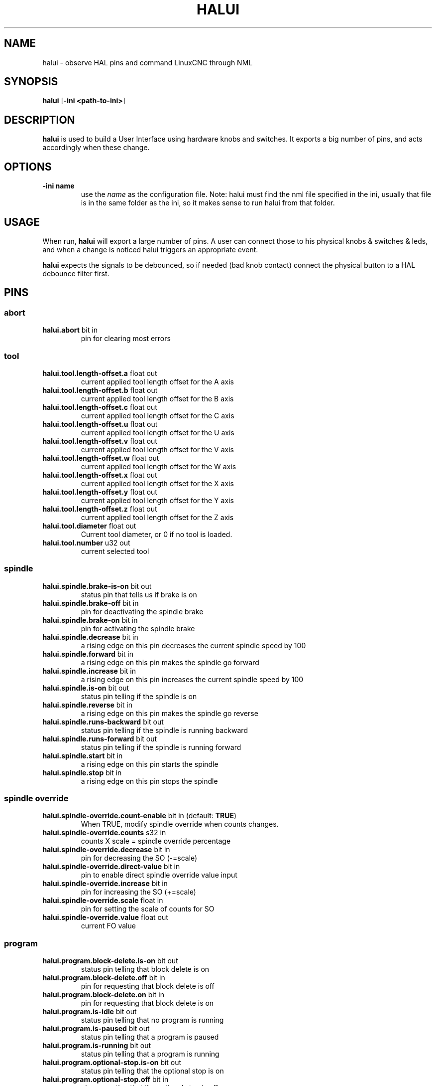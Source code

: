 .\" Copyright (c) 2006 Alex Joni
.\"                (alex_joni AT users DOT sourceforge DOT net)
.\"
.\" This is free documentation; you can redistribute it and/or
.\" modify it under the terms of the GNU General Public License as
.\" published by the Free Software Foundation; either version 2 of
.\" the License, or (at your option) any later version.
.\"
.\" The GNU General Public License's references to "object code"
.\" and "executables" are to be interpreted as the output of any
.\" document formatting or typesetting system, including
.\" intermediate and printed output.
.\"
.\" This manual is distributed in the hope that it will be useful,
.\" but WITHOUT ANY WARRANTY; without even the implied warranty of
.\" MERCHANTABILITY or FITNESS FOR A PARTICULAR PURPOSE.  See the
.\" GNU General Public License for more details.
.\"
.\" You should have received a copy of the GNU General Public
.\" License along with this manual; if not, write to the Free
.\" Software Foundation, Inc., 59 Temple Place, Suite 330, Boston, MA 02111,
.\" USA.
.\"
.\"
.\"
.TH HALUI "1"  "2006-07-22" "LinuxCNC Documentation" "HAL User Interface"
.SH NAME
halui \- observe HAL pins and command LinuxCNC through NML
.SH SYNOPSIS
.B halui
[\fB-ini <path-to-ini>\fR]
.SH DESCRIPTION
\fBhalui\fR is used to build a User Interface using hardware knobs
and switches. It exports a big number of pins, and acts accordingly 
when these change.
.SH OPTIONS
.TP
\fB-ini name\fR
use the \fIname\fR as the configuration file. Note: halui must find the 
nml file specified in the ini, usually that file is in the same 
folder as the ini, so it makes sense to run halui from that folder.
.SH USAGE
When run, \fBhalui\fR will export a large number of pins. A user can connect
those to his physical knobs & switches & leds, and when a change is noticed
halui triggers an appropriate event.

\fBhalui\fR expects the signals to be debounced, so if needed (bad knob contact) connect the physical button to a HAL debounce filter first.

.SH PINS

.SS abort
.TP 
.B halui.abort\fR bit in \fR
pin for clearing most errors

.SS tool
.TP
.B halui.tool.length-offset.a\fR float out \fR
current applied tool length offset for the A axis
.TP
.B halui.tool.length-offset.b\fR float out \fR
current applied tool length offset for the B axis
.TP
.B halui.tool.length-offset.c\fR float out \fR
current applied tool length offset for the C axis
.TP
.B halui.tool.length-offset.u\fR float out \fR
current applied tool length offset for the U axis
.TP
.B halui.tool.length-offset.v\fR float out \fR
current applied tool length offset for the V axis
.TP
.B halui.tool.length-offset.w\fR float out \fR
current applied tool length offset for the W axis
.TP
.B halui.tool.length-offset.x\fR float out \fR
current applied tool length offset for the X axis
.TP
.B halui.tool.length-offset.y\fR float out \fR
current applied tool length offset for the Y axis
.TP
.B halui.tool.length-offset.z\fR float out \fR
current applied tool length offset for the Z axis
.TP
.B halui.tool.diameter\fR float out \fR
Current tool diameter, or 0 if no tool is loaded.
.TP
.B halui.tool.number\fR u32 out \fR
current selected tool

.SS spindle
.TP
.B halui.spindle.brake-is-on\fR bit out \fR
status pin that tells us if brake is on
.TP
.B halui.spindle.brake-off\fR bit in \fR
pin for deactivating the spindle brake
.TP
.B halui.spindle.brake-on\fR bit in \fR
pin for activating the spindle brake
.TP
.B halui.spindle.decrease\fR bit in \fR
a rising edge on this pin decreases the current spindle speed by 100
.TP
.B halui.spindle.forward\fR bit in \fR
a rising edge on this pin makes the spindle go forward
.TP
.B halui.spindle.increase\fR bit in \fR
a rising edge on this pin increases the current spindle speed by 100
.TP
.B halui.spindle.is-on\fR bit out \fR
status pin telling if the spindle is on
.TP
.B halui.spindle.reverse\fR bit in \fR
a rising edge on this pin makes the spindle go reverse
.TP
.B halui.spindle.runs-backward\fR bit out \fR
status pin telling if the spindle is running backward
.TP
.B halui.spindle.runs-forward\fR bit out \fR
status pin telling if the spindle is running forward
.TP
.B halui.spindle.start\fR bit in \fR
a rising edge on this pin starts the spindle
.TP
.B halui.spindle.stop\fR bit in \fR
a rising edge on this pin stops the spindle

.SS spindle override
.TP
.B halui.spindle-override.count-enable\fR bit in \fR (default: \fBTRUE\fR)
When TRUE, modify spindle override when counts changes.
.TP
.B halui.spindle-override.counts\fR s32 in \fR
counts X scale = spindle override percentage
.TP
.B halui.spindle-override.decrease\fR bit in \fR
pin for decreasing the SO (-=scale)
.TP
.B halui.spindle-override.direct-value\fR bit in \fR
pin to enable direct spindle override value input
.TP
.B halui.spindle-override.increase\fR bit in \fR
pin for increasing the SO (+=scale)
.TP
.B halui.spindle-override.scale\fR float in \fR
pin for setting the scale of counts for SO
.TP
.B halui.spindle-override.value\fR float out \fR
current FO value

.SS program
.TP
.B halui.program.block-delete.is-on\fR bit out \fR
status pin telling that block delete is on
.TP
.B halui.program.block-delete.off\fR bit in \fR
pin for requesting that block delete is off
.TP
.B halui.program.block-delete.on\fR bit in \fR
pin for requesting that block delete is on
.TP
.B halui.program.is-idle\fR bit out \fR
status pin telling that no program is running
.TP
.B halui.program.is-paused\fR bit out \fR
status pin telling that a program is paused
.TP
.B halui.program.is-running\fR bit out \fR
status pin telling that a program is running
.TP
.B halui.program.optional-stop.is-on\fR bit out \fR
status pin telling that the optional stop is on
.TP
.B halui.program.optional-stop.off\fR bit in \fR
pin requesting that the optional stop is off
.TP
.B halui.program.optional-stop.on\fR bit in \fR
pin requesting that the optional stop is on
.TP
.B halui.program.pause\fR bit in \fR
pin for pausing a program
.TP
.B halui.program.resume\fR bit in \fR
pin for resuming a program
.TP
.B halui.program.run\fR bit in \fR
pin for running a program
.TP
.B halui.program.step\fR bit in \fR
pin for stepping in a program
.TP
.B halui.program.stop\fR bit in \fR
pin for stopping a program 
(note: this pin does the same thing as halui.abort)

.SS mode
.TP
.B halui.mode.auto\fR bit in \fR
pin for requesting auto mode
.TP
.B halui.mode.is-auto\fR bit out \fR
pin for auto mode is on
.TP
.B halui.mode.is-joint\fR bit out \fR
pin showing joint by joint jog mode is on
.TP
.B halui.mode.is-manual\fR bit out \fR
pin for manual mode is on
.TP
.B halui.mode.is-mdi\fR bit out \fR
pin for mdi mode is on
.TP
.B halui.mode.is-teleop\fR bit out \fR
pin showing coordinated jog mode is on
.TP
.B halui.mode.joint\fR bit in \fR
pin for requesting joint by joint jog mode
.TP
.B halui.mode.manual\fR bit in \fR
pin for requesting manual mode
.TP
.B halui.mode.mdi\fR bit in \fR
pin for requesting mdi mode
.TP
.B halui.mode.teleop\fR bit in \fR
pin for requesting coordinated jog mode

.SS mdi \fR(optional)
.TP
.B halui.mdi-command-XX\fR bit in
\fBhalui\fR looks for ini variables named [HALUI]MDI_COMMAND, and
exports a pin for each command it finds.  When the pin is driven TRUE,
\fBhalui\fR runs the specified MDI command.  XX is a two digit number
starting at 00.  If no [HALUI]MDI_COMMAND variables are set in the ini
file, no halui.mdi-command-XX pins will be exported by halui.

.SS mist
.TP
.B halui.mist.is-on\fR bit out \fR
pin for mist is on
.TP
.B halui.mist.off\fR bit in \fR
pin for stopping mist
.TP
.B halui.mist.on\fR bit in \fR
pin for starting mist

.SS max-velocity
.TP
.B halui.max-velocity.count-enable\fR bit in \fR (default: \fBTRUE\fR)
When True, modify max velocity when halui.max-velocity.counts changes.
.TP
.B halui.max-velocity.counts\fR s32 in \fR
When .count-enable is True, halui changes the max velocity in response
to changes to this pin.  It's usually connected to an MPG encoder on
an operator's panel or jog pendant.  When .count-enable is False, halui
ignores this pin.
.TP
.B halui.max-velocity.direct-value\fR bit in \fR
When this pin is True, halui commands the max velocity directly to
(.counts * .scale).  When this pin is False, halui commands the max
velocity in a relative way: change max velocity by an amount equal to
(change in .counts * .scale).
.TP
.B halui.max-velocity.increase\fR bit in \fR
A positive edge (a False to True transition) on this pin increases the
max velocity by the value of the .scale pin.  (Note that halui always
responds to this pin, independent of the .count-enable pin.)
.TP
.B halui.max-velocity.decrease\fR bit in \fR
A positive edge (a False to True transition) on this pin decreases the
max velocity by the value of the .scale pin.  (Note that halui always
responds to this pin, independent of the .count-enable pin.)
.TP
.B halui.max-velocity.scale\fR float in \fR
This pin controls the scale of changes to the max velocity.  Each unit
change in .counts, and each positive edge on .increase and .decrease,
changes the max velocity by .scale.  The units of the .scale pin are
machine-units per second.
.TP
.B halui.max-velocity.value\fR float out \fR
Current value for maximum velocity, in machine-units per second.

.SS machine
.TP 
.B halui.machine.is-on\fR bit out \fR
pin for machine is On/Off
.TP 
.B halui.machine.off\fR bit in \fR
pin for setting machine Off
.TP 
.B halui.machine.on\fR bit in \fR
pin for setting machine On

.SS lube
.TP
.B halui.lube.is-on\fR bit out \fR
pin for lube is on
.TP
.B halui.lube.off\fR bit in \fR
pin for stopping lube
.TP
.B halui.lube.on\fR bit in \fR
pin for starting lube

.SS joint \fR(\fBN\fR = joint number (0 ... num_joints-1))
.TP
.B halui.joint.N.select\fR bit in \fR
pin for selecting joint N
.TP
.B halui.joint.N.is-selected\fR bit out \fR
status pin that joint N is selected
.TP
.B halui.joint.N.has-fault\fR bit out \fR
status pin telling that joint N has a fault
.TP
.B halui.joint.N.home\fR bit in \fR
pin for homing joint N
.TP
.B halui.joint.N.is-homed\fR bit out \fR
status pin telling that joint N is homed
.TP
.B halui.joint.N.on-hard-max-limit\fR bit out \fR
status pin telling that joint N is on the positive hardware limit
.TP
.B halui.joint.N.on-hard-min-limit\fR bit out \fR
status pin telling that joint N is on the negative hardware limit
.TP
.B halui.joint.N.on-soft-max-limit\fR bit out \fR
status pin telling that joint N is on the positive software limit
.TP
.B halui.joint.N.on-soft-min-limit\fR bit out \fR
status pin telling that joint N is on the negative software limit
.TP
.B halui.joint.N.override-limits\fR bit out \fR
status pin telling that joint N's limits are temporarily overridden
.TP
.B halui.joint.N.unhome\fR bit in \fR
pin for unhoming joint N
.TP
.B halui.joint.selected\fR u32 out \fR
selected joint number (0 ... num_joints-1)
.TP
.B halui.joint.selected.has-fault\fR bit out \fR
status pin selected joint is faulted
.TP
.B halui.joint.selected.home\fR bit in \fR
pin for homing the selected joint 
.TP
.B halui.joint.selected.is-homed\fR bit out \fR
status pin telling that the selected joint is homed
.TP
.B halui.joint.selected.on-hard-max-limit\fR bit out \fR
status pin telling that the selected joint is on the positive hardware limit
.TP
.B halui.joint.selected.on-hard-min-limit\fR bit out \fR
status pin telling that the selected joint is on the negative hardware limit
.TP
.B halui.joint.selected.on-soft-max-limit\fR bit out \fR
status pin telling that the selected joint is on the positive software limit
.TP
.B halui.joint.selected.on-soft-min-limit\fR bit out \fR
status pin telling that the selected joint is on the negative software limit
.TP
.B halui.joint.selected.override-limits\fR bit out \fR
status pin telling that the selected joint's limits are temporarily overridden
.TP
.B halui.joint.selected.unhome\fR bit in \fR
pin for unhoming the selected joint

.SS joint jogging \fR(\fBN\fR = joint number (0 ... num_joints-1))
.B halui.joint.jog-deadband\fR float in \fR
pin for setting jog analog deadband (jog analog inputs smaller/slower than
this (in absolute value) are ignored)
.TP
.B halui.joint.jog-speed\fR float in \fR
pin for setting jog speed for plus/minus jogging.
.TP
.B halui.joint.N.analog\fR float in \fR
pin for jogging the joint N using an float value (e.g. joystick).  The value, typically
set between 0.0 and +/-1.0, is used as a jog-speed multiplier.
.TP
.B halui.joint.N.increment\fR float in \fR
pin for setting the jog increment for joint N when using increment-plus/minus
.TP
.B halui.joint.N.increment-minus\fR bit in \fR
a rising edge will will make joint N jog in the negative direction by the increment amount
.TP
.B halui.joint.N.increment-plus\fR bit in \fR
a rising edge will will make joint N jog in the positive direction by the increment amount
.TP
.B halui.joint.N.minus\fR bit in \fR
pin for jogging joint N in negative direction at the halui.joint.jog-speed velocity
.TP
.B halui.joint.N.plus\fR bit in \fR
pin for jogging joint N in positive direction at the halui.joint.jog-speed velocity
.TP
.B halui.joint.selected.increment\fR float in \fR
pin for setting the jog increment for the selected joint when using increment-plus/minus
.TP
.B halui.joint.selected.increment-minus\fR bit in \fR
a rising edge will will make the selected joint jog in the negative direction by the increment amount
.TP
.B halui.joint.selected.increment-plus\fR bit in \fR
a rising edge will will make the selected joint jog in the positive direction by the increment amount
.TP
.B halui.joint.selected.minus\fR bit in \fR
pin for jogging the selected joint in negative direction at the halui.joint.jog-speed velocity
.TP
.B halui.joint.selected.plus\fR
pin for jogging the selected joint  bit in \fRin positive direction at the halui.joint.jog-speed velocity

.SS axis  \fB(\fBL\fR = axis index (0:x 1:y 2:z 3:a 4:b 5:c 6:u 7:v 8:w))
.TP
.B halui.axis.L.select\fR bit in \fR
pin for selecting axis by index
.TP
.B halui.axis.L.is-selected\fR bit out \fR
status pin that axis L is selected
.TP
.B halui.axis.L.pos-commanded\fR float out \fR float out \fR
Commanded axis position in machine coordinates
.TP
.B halui.axis.L.pos-feedback\fR float out \fR float out \fR
Feedback axis position in machine coordinates
.TP
.B halui.axis.L.pos-relative\fR float out \fR float out \fR
Commanded axis position in relative coordinates

.SS axis jogging \fR(\fBL\fR = axis index (0:x 1:y 2:z 3:a 4:b 5:c 6:u 7:v 8:w)
.TP
.B halui.axis.jog-deadband\fR float in \fR
pin for setting jog analog deadband (jog analog inputs smaller/slower than
this (in absolute value) are ignored)
.TP
.B halui.axis.jog-speed\fR float in \fR
pin for setting jog speed for plus/minus jogging.
.TP
.B halui.axis.L.analog\fR float in \fR
pin for jogging the axis L using an float value (e.g. joystick).  The value, typically
set between 0.0 and +/-1.0, is used as a jog-speed multiplier.
.TP
.B halui.axis.L.increment\fR float in \fR
pin for setting the jog increment for axis L when using increment-plus/minus
.TP
.B halui.axis.L.increment-minus\fR bit in \fR
a rising edge will will make axis L jog in the negative direction by the increment amount
.TP
.B halui.axis.L.increment-plus\fR bit in \fR
a rising edge will will make axis L jog in the positive direction by the increment amount
.TP
.B halui.axis.L.minus\fR bit in \fR
pin for jogging axis L in negative direction at the halui.axis.jog-speed velocity
.TP
.B halui.axis.L.plus\fR bit in \fR
pin for jogging axis L in positive direction at the halui.axis.jog-speed velocity
.TP
.B halui.axis.selected\fR u32 out \fR
selected axis (by index: 0:x 1:y 2:z 3:a 4:b 5:cr 6:u 7:v 8:w)
.TP
.B halui.axis.selected.increment\fR float in \fR
pin for setting the jog increment for the selected axis when using increment-plus/minus
.TP
.B halui.axis.selected.increment-minus\fR bit in \fR
a rising edge will will make the selected axis jog in the negative direction by the increment amount
.TP
.B halui.axis.selected.increment-plus\fR bit in \fR
a rising edge will will make the selected axis jog in the positive direction by the increment amount
.TP
.B halui.axis.selected.minus\fR bit in \fR
pin for jogging the selected axis in negative direction at the halui.axis.jog-speed velocity
.TP
.B halui.axis.selected.plus\fR
pin for jogging the selected axis  bit in \fRin positive direction at the halui.axis.jog-speed velocity

.SS flood
.TP
.B halui.flood.is-on\fR bit out \fR
pin for flood is on
.TP
.B halui.flood.off\fR bit in \fR
pin for stopping flood
.TP
.B halui.flood.on\fR bit in \fR
pin for starting flood

.SS feed override
.TP
.B halui.feed-override.count-enable\fR bit in \fR (default: \fBTRUE\fR)
When TRUE, modify feed override when counts changes.
.TP
.B halui.feed-override.counts\fR s32 in \fR
counts X scale = feed override percentage
.TP
.B halui.feed-override.decrease\fR bit in \fR
pin for decreasing the FO (-=scale)
.TP
.B halui.feed-override.direct-value\fR bit in \fR
pin to enable direct value feed override input
.TP
.B halui.feed-override.increase\fR bit in \fR
pin for increasing the FO (+=scale)
.TP
.B halui.feed-override.scale\fR float in \fR
pin for setting the scale on changing the FO
.TP
.B halui.feed-override.value\fR float out \fR
current Feed Override value

.SS rapid override
.TP
.B halui.rapid-override.count-enable\fR bit in \fR (default: \fBTRUE\fR)
When TRUE, modify Rapid Override when counts changes.
.TP
.B halui.rapid-override.counts\fR s32 in \fR
counts X scale = Rapid Override percentage
.TP
.B halui.rapid-override.decrease\fR bit in \fR
pin for decreasing the Rapid Override (-=scale)
.TP
.B halui.rapid-override.direct-value\fR bit in \fR
pin to enable direct value Rapid Override input
.TP
.B halui.rapid-override.increase\fR bit in \fR
pin for increasing the Rapid Override (+=scale)
.TP
.B halui.rapid-override.scale\fR float in \fR
pin for setting the scale on changing the Rapid Override
.TP
.B halui.rapid-override.value\fR float out \fR
current Rapid Override value

.SS estop
.TP
.B halui.estop.activate\fR bit in \fR
pin for setting Estop (LinuxCNC internal) On
.TP
.B halui.estop.is-activated\fR bit out \fR
pin for displaying Estop state (LinuxCNC internal) On/Off
.TP
.B halui.estop.reset\fR bit in \fR
pin for resetting Estop (LinuxCNC internal) Off


.SS home
.TP 
.B halui.home-all\fR bit in \fR
pin for requesting home-all 
(only available when a valid homing sequence is specified)

.SH "SEE ALSO"

.SH HISTORY

.SH BUGS
none known at this time.
.SH AUTHOR
Written by Alex Joni, as part of the LinuxCNC project. Updated by John
Thornton
.SH REPORTING BUGS
Report bugs to alex_joni AT users DOT sourceforge DOT net
.SH COPYRIGHT
Copyright \(co 2006 Alex Joni.
.br
This is free software; see the source for copying conditions.  There is NO
warranty; not even for MERCHANTABILITY or FITNESS FOR A PARTICULAR PURPOSE.
